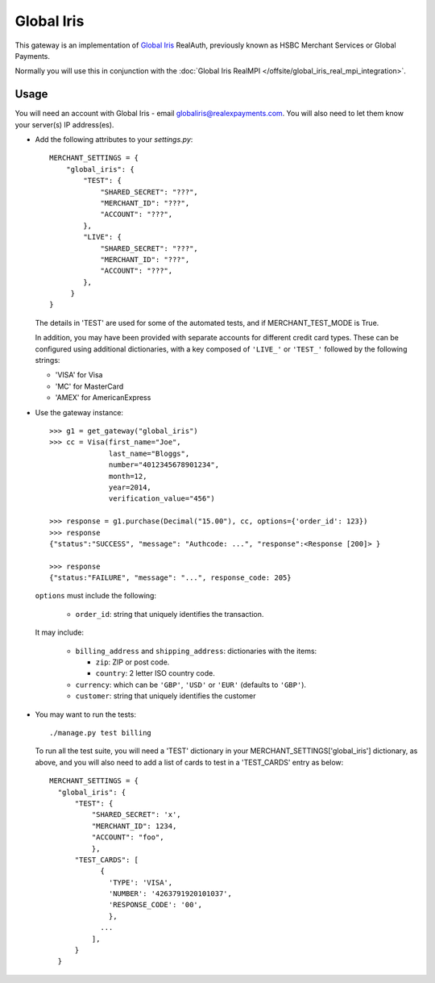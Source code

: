 ===========
Global Iris
===========

This gateway is an implementation of `Global Iris
<https://resourcecentre.globaliris.com/>`_ RealAuth, previously known as HSBC
Merchant Services or Global Payments.

Normally you will use this in conjunction with the :doc:`Global Iris RealMPI </offsite/global_iris_real_mpi_integration>`.

Usage
-----

You will need an account with Global Iris - email
globaliris@realexpayments.com. You will also need to let them know your
server(s) IP address(es).

* Add the following attributes to your `settings.py`::

    MERCHANT_SETTINGS = {
        "global_iris": {
            "TEST": {
                "SHARED_SECRET": "???",
                "MERCHANT_ID": "???",
                "ACCOUNT": "???",
            },
            "LIVE": {
                "SHARED_SECRET": "???",
                "MERCHANT_ID": "???",
                "ACCOUNT": "???",
            },
         }
    }

  The details in 'TEST' are used for some of the automated tests, and if
  MERCHANT_TEST_MODE is True.

  In addition, you may have been provided with separate accounts for different
  credit card types. These can be configured using additional dictionaries,
  with a key composed of ``'LIVE_'`` or ``'TEST_'`` followed by the following strings:

  * 'VISA' for Visa
  * 'MC' for MasterCard
  * 'AMEX' for AmericanExpress


* Use the gateway instance::

    >>> g1 = get_gateway("global_iris")
    >>> cc = Visa(first_name="Joe",
                  last_name="Bloggs",
                  number="4012345678901234",
                  month=12,
                  year=2014,
                  verification_value="456")

    >>> response = g1.purchase(Decimal("15.00"), cc, options={'order_id': 123})
    >>> response
    {"status":"SUCCESS", "message": "Authcode: ...", "response":<Response [200]> }

    >>> response
    {"status:"FAILURE", "message": "...", response_code: 205}


  ``options`` must include the following:

    * ``order_id``: string that uniquely identifies the transaction.

  It may include:

    * ``billing_address`` and ``shipping_address``: dictionaries with the items:

      * ``zip``: ZIP or post code.
      * ``country``: 2 letter ISO country code.

    * ``currency``: which can be ``'GBP'``, ``'USD'`` or ``'EUR'`` (defaults to ``'GBP'``).

    * ``customer``: string that uniquely identifies the customer

* You may want to run the tests::

    ./manage.py test billing


  To run all the test suite, you will need a 'TEST' dictionary in your
  MERCHANT_SETTINGS['global_iris'] dictionary, as above, and you will also need
  to add a list of cards to test in a 'TEST_CARDS' entry as below::

    MERCHANT_SETTINGS = {
      "global_iris": {
          "TEST": {
              "SHARED_SECRET": 'x',
              "MERCHANT_ID": 1234,
              "ACCOUNT": "foo",
              },
          "TEST_CARDS": [
                {
                  'TYPE': 'VISA',
                  'NUMBER': '4263791920101037',
                  'RESPONSE_CODE': '00',
                  },
                ...
              ],
          }
      }
